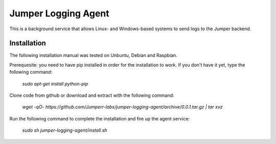 Jumper Logging Agent
====================

This is a background service that allows Linux- and Windows-based systems to send logs to the Jumper backend.

Installation
------------

The following installation manual was tested on Unbuntu, Debian and Raspbian.

Prerequesite: you need to have pip installed in order for the installation to work. If you don't have it yet, type the following command:

	`sudo apt-get install python-pip`


Clone code from github or download and extract with the following command:

	`wget -qO- https://github.com/Jumperr-labs/jumper-logging-agent/archive/0.0.1.tar.gz | tar xvz`



Run the following command to complete the installation and fire up the agent service:

	`sudo sh jumper-logging-agent/install.sh`

